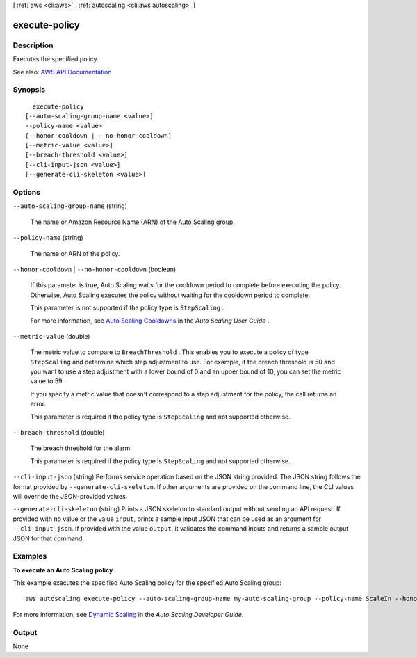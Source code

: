 [ :ref:`aws <cli:aws>` . :ref:`autoscaling <cli:aws autoscaling>` ]

.. _cli:aws autoscaling execute-policy:


**************
execute-policy
**************



===========
Description
===========



Executes the specified policy.



See also: `AWS API Documentation <https://docs.aws.amazon.com/goto/WebAPI/autoscaling-2011-01-01/ExecutePolicy>`_


========
Synopsis
========

::

    execute-policy
  [--auto-scaling-group-name <value>]
  --policy-name <value>
  [--honor-cooldown | --no-honor-cooldown]
  [--metric-value <value>]
  [--breach-threshold <value>]
  [--cli-input-json <value>]
  [--generate-cli-skeleton <value>]




=======
Options
=======

``--auto-scaling-group-name`` (string)


  The name or Amazon Resource Name (ARN) of the Auto Scaling group.

  

``--policy-name`` (string)


  The name or ARN of the policy.

  

``--honor-cooldown`` | ``--no-honor-cooldown`` (boolean)


  If this parameter is true, Auto Scaling waits for the cooldown period to complete before executing the policy. Otherwise, Auto Scaling executes the policy without waiting for the cooldown period to complete.

   

  This parameter is not supported if the policy type is ``StepScaling`` .

   

  For more information, see `Auto Scaling Cooldowns <http://docs.aws.amazon.com/autoscaling/latest/userguide/Cooldown.html>`_ in the *Auto Scaling User Guide* .

  

``--metric-value`` (double)


  The metric value to compare to ``BreachThreshold`` . This enables you to execute a policy of type ``StepScaling`` and determine which step adjustment to use. For example, if the breach threshold is 50 and you want to use a step adjustment with a lower bound of 0 and an upper bound of 10, you can set the metric value to 59.

   

  If you specify a metric value that doesn't correspond to a step adjustment for the policy, the call returns an error.

   

  This parameter is required if the policy type is ``StepScaling`` and not supported otherwise.

  

``--breach-threshold`` (double)


  The breach threshold for the alarm.

   

  This parameter is required if the policy type is ``StepScaling`` and not supported otherwise.

  

``--cli-input-json`` (string)
Performs service operation based on the JSON string provided. The JSON string follows the format provided by ``--generate-cli-skeleton``. If other arguments are provided on the command line, the CLI values will override the JSON-provided values.

``--generate-cli-skeleton`` (string)
Prints a JSON skeleton to standard output without sending an API request. If provided with no value or the value ``input``, prints a sample input JSON that can be used as an argument for ``--cli-input-json``. If provided with the value ``output``, it validates the command inputs and returns a sample output JSON for that command.



========
Examples
========

**To execute an Auto Scaling policy**

This example executes the specified Auto Scaling policy for the specified Auto Scaling group::

    aws autoscaling execute-policy --auto-scaling-group-name my-auto-scaling-group --policy-name ScaleIn --honor-cooldown

For more information, see `Dynamic Scaling`_ in the *Auto Scaling Developer Guide*.

.. _`Dynamic Scaling`: http://docs.aws.amazon.com/AutoScaling/latest/DeveloperGuide/as-scale-based-on-demand.html


======
Output
======

None